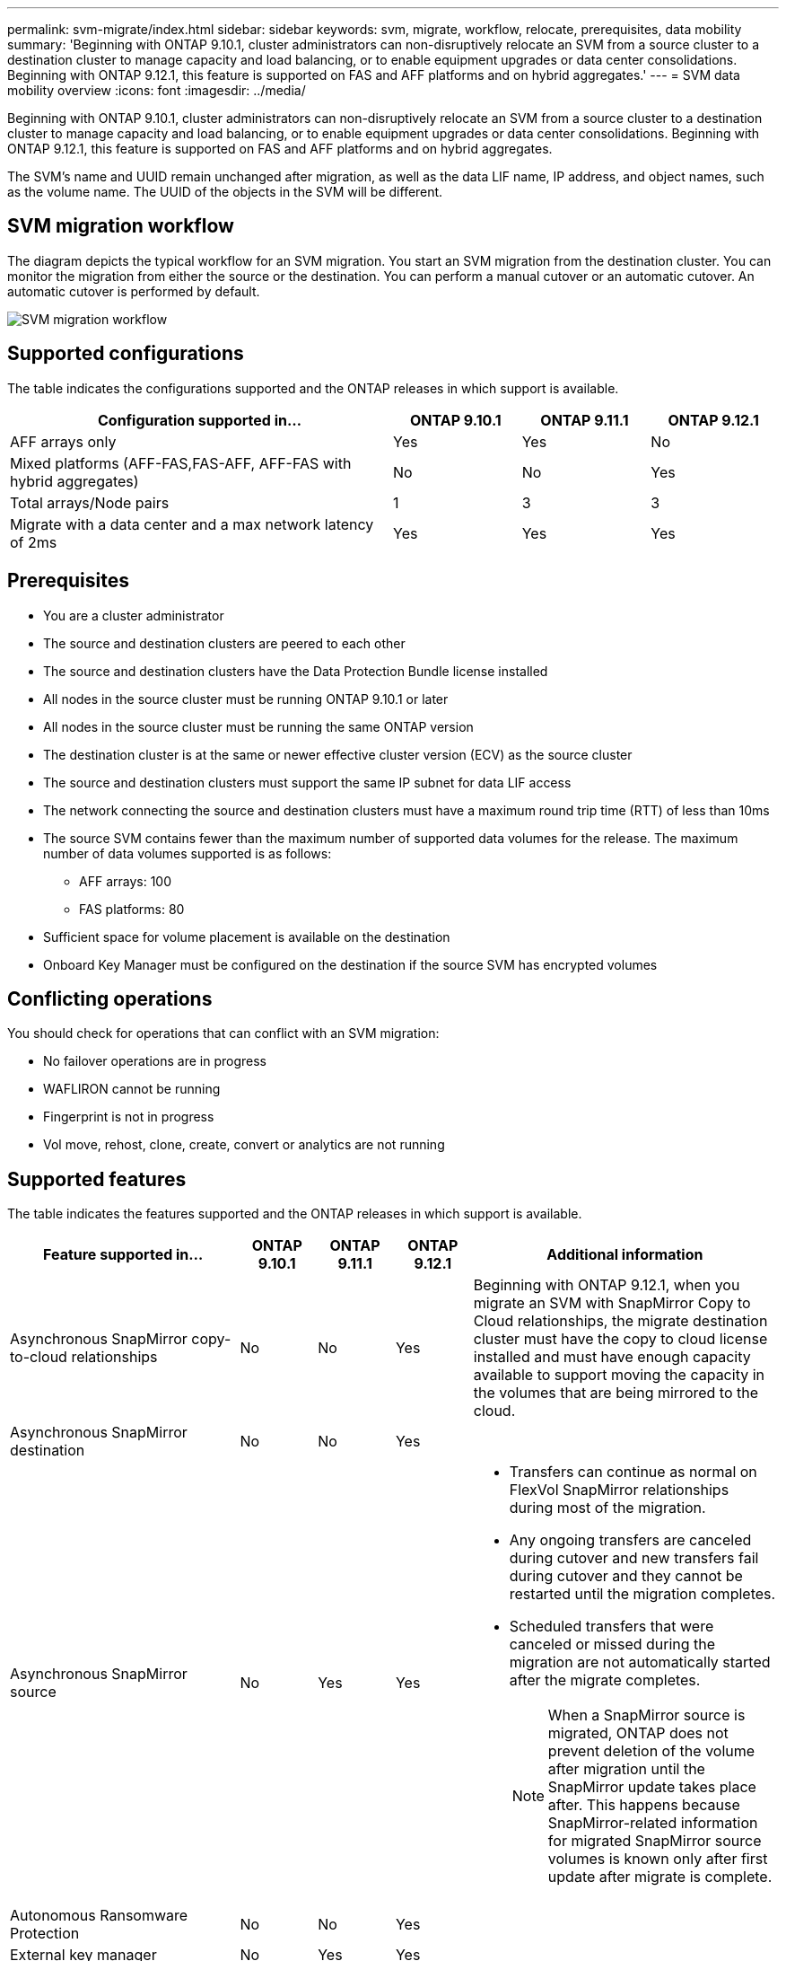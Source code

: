 ---
permalink: svm-migrate/index.html
sidebar: sidebar
keywords: svm, migrate, workflow, relocate, prerequisites, data mobility
summary: 'Beginning with ONTAP 9.10.1, cluster administrators can non-disruptively relocate an SVM from a source cluster to a destination cluster to manage capacity and load balancing, or to enable equipment upgrades or data center consolidations. Beginning with ONTAP 9.12.1, this feature is supported on FAS and AFF platforms and on hybrid aggregates.'
---
= SVM data mobility overview
:icons: font
:imagesdir: ../media/


[.lead]
Beginning with ONTAP 9.10.1, cluster administrators can non-disruptively relocate an SVM from a source cluster to a destination cluster to manage capacity and load balancing, or to enable equipment upgrades or data center consolidations. Beginning with ONTAP 9.12.1, this feature is supported on FAS and AFF platforms and on hybrid aggregates.

The SVM’s name and UUID remain unchanged after migration, as well as the data LIF name, IP address, and object names, such as the volume name. The UUID of the objects in the SVM will be different.

== SVM migration workflow

The diagram depicts the typical workflow for an SVM migration. You start an SVM migration from the destination cluster. You can monitor the migration from either the source or the destination. You can perform a manual cutover or an automatic cutover. An automatic cutover is performed by default.

image::../media/workflow_svm_migrate.gif[SVM migration workflow]

== Supported configurations

The table indicates the configurations supported and the ONTAP releases in which support is available.

[cols="3,1,1,1"]
|===

h| Configuration supported in... h| ONTAP 9.10.1 h| ONTAP 9.11.1 h| ONTAP 9.12.1

| AFF arrays only
| Yes
| Yes
| No

| Mixed platforms (AFF-FAS,FAS-AFF, AFF-FAS with hybrid aggregates)
| No
| No
| Yes

| Total arrays/Node pairs
| 1
| 3
| 3

| Migrate with a data center and a max network latency of 2ms
| Yes
| Yes
| Yes

|===

== Prerequisites

* You are a cluster administrator
* The source and destination clusters are peered to each other
* The source and destination clusters have the Data Protection Bundle license installed
* All nodes in the source cluster must be running ONTAP 9.10.1 or later
* All nodes in the source cluster must be running the same ONTAP version
* The destination cluster is at the same or newer effective cluster version (ECV) as the source cluster
* The source and destination clusters must support the same IP subnet for data LIF access
* The network connecting the source and destination clusters must have a maximum round trip time (RTT) of less than 10ms
* The source SVM contains fewer than the maximum number of supported data volumes for the release. The maximum number of data volumes supported is as follows:
** AFF arrays: 100
** FAS platforms: 80
* Sufficient space for volume placement is available on the destination
* Onboard Key Manager must be configured on the destination if the source SVM has encrypted volumes

== Conflicting operations

You should check for operations that can conflict with an SVM migration:

* No failover operations are in progress
* WAFLIRON cannot be running
* Fingerprint is not in progress
* Vol move, rehost, clone, create, convert or analytics are not running

== Supported features

The table indicates the features supported and the ONTAP releases in which support is available.
// Add another 1 between 3 and 4 to add a column for next release

[cols="3,1,1,1,4"]
|===

h| Feature supported in... h| ONTAP 9.10.1 h| ONTAP 9.11.1 h| ONTAP 9.12.1 h| Additional information

| Asynchronous SnapMirror copy-to-cloud relationships
| No
| No
| Yes
| Beginning with ONTAP 9.12.1, when you migrate an SVM with SnapMirror Copy to Cloud relationships, the migrate destination cluster must have the copy to cloud license installed and must have enough capacity available to support moving the capacity in the volumes that are being mirrored to the cloud.

| Asynchronous SnapMirror destination
| No
| No
| Yes
|

| Asynchronous SnapMirror source
| No
| Yes
| Yes
a|
* Transfers can continue as normal on FlexVol SnapMirror relationships during most of the migration.
* Any ongoing transfers are canceled during cutover and new transfers fail during cutover and they cannot be restarted until the migration completes.
* Scheduled transfers that were canceled or missed during the migration are not automatically started after the migrate completes.
+
[NOTE]
====
When a SnapMirror source is migrated, ONTAP does not prevent deletion of the volume after migration until the SnapMirror update takes place after. This happens because SnapMirror-related information for migrated SnapMirror source volumes is known only after first update after migrate is complete.
====

| Autonomous Ransomware Protection
| No
| No
| Yes
|

| External key manager
| No
| Yes
| Yes
|

| Fanout relationships (the migrating source has a SnapMirror source volume with more than one destination)
| No
| Yes
| Yes
|

| Job schedule replication
| No
| Yes
| Yes
| In ONTAP 9.10.1, job schedules are not replicated during migration and must be manually created on the destination. Beginning with ONTAP 9.11.1, job schedules used by the source are replicated automatically during migration.

| NetApp Volume Encryption
| Yes
| Yes
| Yes
|

| NFS v3, NFS v4.1, and NFS v4.2 protocols
| Yes
| Yes
| Yes
|

| SMB protocol
| No
| No
| Yes
a| 
* Beginning with ONTAP 9.12.1, SVM migrate includes disruptive migration with SMB. 

| SVM peering for SnapMirror applications
| No
| Yes
| Yes
|

|===

== Unsupported features

The following features are not supported with SVM migration:

* Auditing
* Cloud Volumes ONTAP
* FabricPools
* Flash Pool aggregates
* FlexCache volumes
* FlexGroup volumes
* IPsec policy
* IPv6 LIFs
* iSCSI workloads
* Load-sharing mirrors
* MetroCluster
* NDMP
* SAN, NVMe over fiber, VSCAN, NFS v4.0, vStorage, S3 replication
* SMTape
* SnapLock
* SVM-DR
* SVM migration when the source cluster's Onboard Key Manager (OKM) has Common Criteria (CC) mode enabled
* Synchronous SnapMirror, SnapMirror Business Continuity
* System Manager
* Qtree, Quota
* VIP/BGP LIF
* Virtual Storage Console for VMware vSphere (VSC is part of the https://docs.netapp.com/us-en/ontap-tools-vmware-vsphere/index.html[ONTAP Tools for VMware vSphere virtual appliance^] beginning with VSC 7.0.)
* Volume clones

// 2022-Dec-6, BURT 1482882
// 2022-Oct-6, IE-566
// 2022-7-22, BURT 1488311
// 2022-02-18, BURT 1449741
// 2021-11-16, change feature name
// 2021-11-1, Jira IE-330
// 2022-3-21, update for ONTAP 9.11.1
// 2022-4-4, JIRA IE-462
